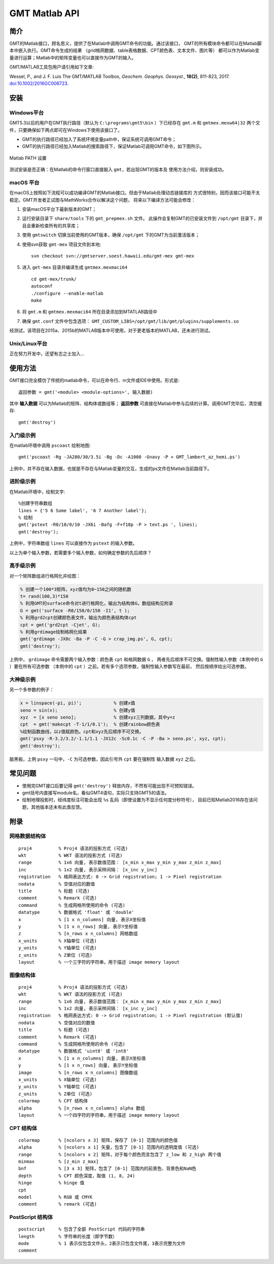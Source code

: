GMT Matlab API
==============

简介
----

GMT的Matlab接口，顾名思义，提供了在Matlab中调用GMT命令的功能。通过该接口，
GMT的所有模块命令都可以在Matlab脚本中嵌入执行。GMT命令生成的结果
（grid格网数据、table表格数据、CPT颜色表、文本文件、图片等）
都可以作为Matlab变量进行运算；Matlab中的矩阵变量也可以直接作为GMT的输入。

GMT/MATLAB工具包用户请引用如下文章:

Wessel, P., and J. F. Luis
The GMT/MATLAB Toolbox,
*Geochem. Geophys. Geosyst.*, **18(2)**, 811-823, 2017.
`doi:10.1002/2016GC006723 <http://dx.doi.org/10.1002/2016GC006723>`_.

安装
----

Windows平台
+++++++++++

GMT5.3以后的用户在GMT执行路径（默认为 ``C:\programs\gmt5\bin`` ）下已经存在 ``gmt.m``
和 ``gmtmex.mexw64|32`` 两个文件，只要确保如下两点即可在Windows下使用该接口了。

- GMT的执行路径已经加入了系统环境变量path中，保证系统可调用GMT命令；
- GMT的执行路径已经加入Matlab的搜索路径下，保证Matlab可调用GMT命令，如下图所示。

.. figure:: /static_images/Matlab_path.png
   :width: 500 px
   :align: center

   Matlab PATH 设置

测试安装是否正确：在Matlab的命令行窗口直接敲入 ``gmt``，若出现GMT的版本及
使用方法介绍，则安装成功。

macOS 平台
++++++++++

在macOS上按照如下流程可以成功编译GMT的Matlab接口。但由于Matlab处理动态链接库的
方式很特别，因而该接口可能不太稳定。GMT开发者正试图与MathWorks合作以解决这个问题，
将来以下编译方法可能会修改：

#. 安装macOS平台下最新版本的GMT；
#. 运行安装目录下 ``share/tools`` 下的 ``gmt_prepmex.sh`` 文件。
   此操作会复制GMT的已安装文件到 ``/opt/gmt`` 目录下，并且会重新检查所有的共享库；
#. 使用 ``gmtswitch`` 切换当前使用的GMT版本，确保 ``/opt/gmt`` 下的GMT为当前激活版本；
#. 使用svn获取 ``gmt-mex`` 项目文件到本地::

    svn checkout svn://gmtserver.soest.hawaii.edu/gmt-mex gmt-mex

#. 进入 ``get-mex`` 目录并编译生成 ``gmtmex.mexmaci64`` ::

    cd gmt-mex/trunk/
    autoconf
    ./configure --enable-matlab
    make

#. 将 ``gmt.m`` 和 ``gmtmex.mexmaci64`` 所在目录添加到MTATLAB路径中
#. 确保 ``gmt.conf`` 文件中包含选项： ``GMT_CUSTOM_LIBS=/opt/gmt/lib/gmt/plugins/supplements.so``

经测试，该项目在2015a、2015b的MATLAB版本中可使用，对于更老版本的MATLAB，还未进行测试。

Unix/Linux平台
++++++++++++++

正在努力开发中，还望有志之士加入...

使用方法
--------

GMT接口完全模仿了传统的matlab命令，可以在命令行、m文件或IDE中使用。形式是::

    返回参数 = gmt('<module> <module-options>', 输入数据)

其中 **输入数据** 可以为Matlab的矩阵、结构体或数组等； **返回参数**
可直接在Matlab中参与后续的计算。调用GMT完毕后，清空缓存::

    gmt('destroy')

入门级示例
++++++++++

在matlab环境中调用 ``pscoast`` 绘制地图::

    gmt('pscoast -Rg -JA280/30/3.5i -Bg -Dc -A1000 -Gnavy -P > GMT_lambert_az_hemi.ps')

上例中，并不存在输入数据，也就是不存在与Matlab变量的交互，生成的ps文件在Matlab当前路径下。

进阶级示例
++++++++++

在Matlab环境中，绘制文字::

    %创建字符串数组
    lines = {'5 6 Some label', '6 7 Another label'};
    % 绘制
    gmt('pstext -R0/10/0/10 -JX6i -Bafg -F+f18p -P > text.ps ', lines);
    gmt('destroy');

上例中，字符串数组 ``lines`` 可以直接作为 ``pstext`` 的输入参数。

以上为单个输入参数，若需要多个输入参数，如何确定参数的先后顺序？

高手级示例
++++++++++

对一个矩阵数组进行格网化并绘图：

.. code-block:: matlab

    % 创建一个100*3矩阵，xyz值均为0~150之间的随机数
    t= rand(100,3)*150
    % 利用GMT的surface命令对t进行格网化，输出为结构体G，数组结构见附录
    G = gmt('surface -R0/150/0/150 -I1', t );
    % 利用grd2cpt创建颜色表文件，输出为颜色表结构体cpt
    cpt = gmt('grd2cpt -Cjet', G);
    % 利用grdimage绘制格网化结果
    gmt('grdimage -JX8c -Ba -P -C -G > crap_img.ps', G, cpt);
    gmt('destroy');

上例中， ``grdimage`` 命令需要两个输入参数：颜色表 ``cpt`` 和格网数据 ``G`` ，
两者先后顺序不可交换。强制性输入参数（本例中的 ``G`` ）要在所有可选参数
（本例中的 ``cpt`` ）之前。若有多个选项参数，强制性输入参数写在最前，
然后按顺序给出可选参数。

大神级示例
++++++++++

另一个多参数的例子：

.. code-block:: matlab

    x = linspace(-pi, pi)';            % 创建x值
    seno = sin(x);                     % 创建y值
    xyz  = [x seno seno];              % 创建xyz三列数据，其中y=z
    cpt  = gmt('makecpt -T-1/1/0.1');  % 创建rainbow颜色表
    %绘制函数曲线，以z值赋颜色。cpt和xyz先后顺序不可交换。
    gmt('psxy -R-3.2/3.2/-1.1/1.1 -JX12c -Sc0.1c -C -P -Ba > seno.ps', xyz, cpt);
    gmt('destroy');

敲黑板，上例 ``psxy`` 一句中，``-C`` 为可选参数，因此引号外 ``cpt`` 要在强制性
输入数据 ``xyz`` 之后。

常见问题
--------

- 使用完GMT接口后要记得 ``gmt('destroy')`` 释放内存，不然有可能出现不可预知错误。
- gmt括号内直接写module名，看似GMT4语句，实际只支持GMT5的语法。
- 绘制地理投影时，经纬度标注可能会出现 ``%s`` 乱码（即使设置为不显示任何度分秒符号），
  目前已知Matlab2016存在该问题，其他版本还未有此类反馈。

附录
----

网格数据结构体
++++++++++++++

::

    proj4          % Proj4 语法的投影方式 (可选)
    wkt            % WKT 语法的投影方式 (可选)
    range          % 1x6 向量, 表示数值范围： [x_min x_max y_min y_max z_min z_max]
    inc            % 1x2 向量, 表示采样间隔： [x_inc y_inc]
    registration   % 格网表达方式: 0 -> Grid registration; 1 -> Pixel registration
    nodata         % 空值对应的数值
    title          % 标题 (可选)
    comment        % Remark (可选)
    command        % 生成网格所使用的命令 (可选)
    datatype       % 数据格式 'float' 或 'double'
    x              % [1 x n_columns] 向量, 表示X坐标值
    y              % [1 x n_rows] 向量, 表示Y坐标值
    z              % [n_rows x n_columns] 网格数组
    x_units        % X轴单位 (可选)
    y_units        % Y轴单位 (可选)
    z_units        % Z单位 (可选)
    layout         % 一个三字符的字符串，用于描述 image memory layout

图像结构体
++++++++++

::

    proj4          % Proj4 语法的投影方式 (可选)
    wkt            % WKT 语法的投影方式 (可选)
    range          % 1x6 向量, 表示数值范围： [x_min x_max y_min y_max z_min z_max]
    inc            % 1x2 向量, 表示采样间隔： [x_inc y_inc]
    registration   % 格网表达方式: 0 -> Grid registration; 1 -> Pixel registration (默认值)
    nodata         % 空值对应的数值
    title          % 标题 (可选)
    comment        % Remark (可选)
    command        % 生成网格所使用的命令 (可选)
    datatype       % 数据格式 'uint8' 或 'int8'
    x              % [1 x n_columns] 向量, 表示X坐标值
    y              % [1 x n_rows] 向量, 表示Y坐标值
    image          % [n_rows x n_columns] 图像数组
    x_units        % X轴单位 (可选)
    y_units        % Y轴单位 (可选)
    z_units        % Z单位 (可选)
    colormap       % CPT 结构体
    alpha          % [n_rows x n_columns] alpha 数组
    layout         % 一个四字符的字符串，用于描述 image memory layout

CPT 结构体
+++++++++++

::

    colormap       % [ncolors x 3] 矩阵，保存了 [0-1] 范围内的颜色值
    alpha          % [ncolors x 1] 矢量，包含了 [0-1] 范围内的透明度值 (可选)
    range          % [ncolors x 2] 矩阵，对于每个颜色而言包含了 z_low 和 z_high 两个值
    minmax         % [z_min z_max]
    bnf            % [3 x 3] 矩阵，包含了 [0-1] 范围内的前景色、背景色和NaN色
    depth          % CPT 颜色深度，取值 (1, 8, 24)
    hinge          % hinge 值
    cpt
    model          % RGB 或 CMYK
    comment        % remark (可选)

PostScript 结构体
++++++++++++++++++

::

    postscript     % 包含了全部 PostScript 代码的字符串
    length         % 字符串的长度（即字节数）
    mode           % 1 表示仅包含文件头，2表示只包含文件尾，3表示完整为文件
    comment

.. source: http://gmt.soest.hawaii.edu/doc/latest/matlab_wrapper.html

